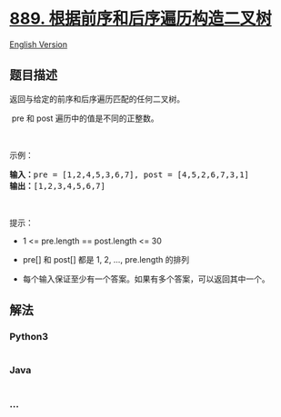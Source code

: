 * [[https://leetcode-cn.com/problems/construct-binary-tree-from-preorder-and-postorder-traversal][889.
根据前序和后序遍历构造二叉树]]
  :PROPERTIES:
  :CUSTOM_ID: 根据前序和后序遍历构造二叉树
  :END:
[[./solution/0800-0899/0889.Construct Binary Tree from Preorder and Postorder Traversal/README_EN.org][English
Version]]

** 题目描述
   :PROPERTIES:
   :CUSTOM_ID: 题目描述
   :END:

#+begin_html
  <!-- 这里写题目描述 -->
#+end_html

#+begin_html
  <p>
#+end_html

返回与给定的前序和后序遍历匹配的任何二叉树。

#+begin_html
  </p>
#+end_html

#+begin_html
  <p>
#+end_html

 pre 和 post 遍历中的值是不同的正整数。

#+begin_html
  </p>
#+end_html

#+begin_html
  <p>
#+end_html

 

#+begin_html
  </p>
#+end_html

#+begin_html
  <p>
#+end_html

示例：

#+begin_html
  </p>
#+end_html

#+begin_html
  <pre><strong>输入：</strong>pre = [1,2,4,5,3,6,7], post = [4,5,2,6,7,3,1]
  <strong>输出：</strong>[1,2,3,4,5,6,7]
  </pre>
#+end_html

#+begin_html
  <p>
#+end_html

 

#+begin_html
  </p>
#+end_html

#+begin_html
  <p>
#+end_html

提示：

#+begin_html
  </p>
#+end_html

#+begin_html
  <ul>
#+end_html

#+begin_html
  <li>
#+end_html

1 <= pre.length == post.length <= 30

#+begin_html
  </li>
#+end_html

#+begin_html
  <li>
#+end_html

pre[] 和 post[] 都是 1, 2, ..., pre.length 的排列

#+begin_html
  </li>
#+end_html

#+begin_html
  <li>
#+end_html

每个输入保证至少有一个答案。如果有多个答案，可以返回其中一个。

#+begin_html
  </li>
#+end_html

#+begin_html
  </ul>
#+end_html

** 解法
   :PROPERTIES:
   :CUSTOM_ID: 解法
   :END:

#+begin_html
  <!-- 这里可写通用的实现逻辑 -->
#+end_html

#+begin_html
  <!-- tabs:start -->
#+end_html

*** *Python3*
    :PROPERTIES:
    :CUSTOM_ID: python3
    :END:

#+begin_html
  <!-- 这里可写当前语言的特殊实现逻辑 -->
#+end_html

#+begin_src python
#+end_src

*** *Java*
    :PROPERTIES:
    :CUSTOM_ID: java
    :END:

#+begin_html
  <!-- 这里可写当前语言的特殊实现逻辑 -->
#+end_html

#+begin_src java
#+end_src

*** *...*
    :PROPERTIES:
    :CUSTOM_ID: section
    :END:
#+begin_example
#+end_example

#+begin_html
  <!-- tabs:end -->
#+end_html
